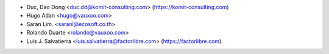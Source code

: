 * Duc, Dao Dong <duc.dd@komit-consulting.com> (https://komit-consulting.com)
* Hugo Adan <hugo@vauxoo.com>
* Saran Lim. <saranl@ecosoft.co.th>
* Rolando Duarte <rolando@vauxoo.com>
* Luis J. Salvatierra <luis.salvatierra@factorlibre.com> (https://factorlibre.com)
